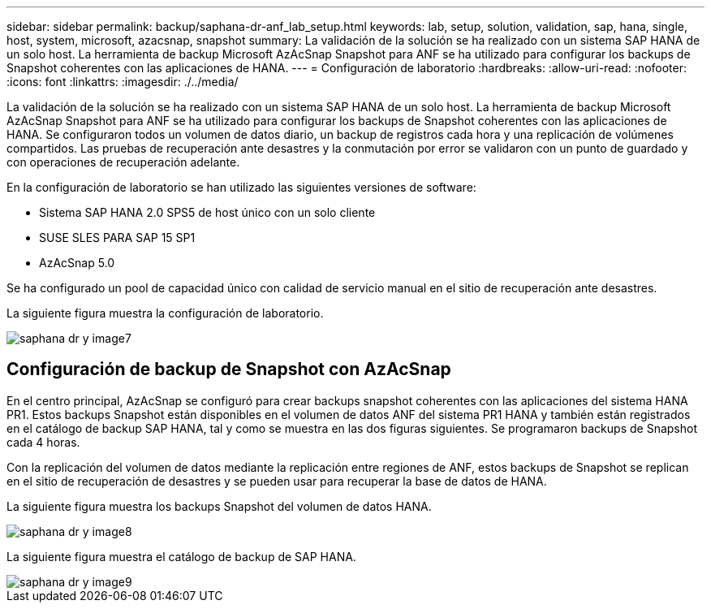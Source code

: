 ---
sidebar: sidebar 
permalink: backup/saphana-dr-anf_lab_setup.html 
keywords: lab, setup, solution, validation, sap, hana, single, host, system, microsoft, azacsnap, snapshot 
summary: La validación de la solución se ha realizado con un sistema SAP HANA de un solo host. La herramienta de backup Microsoft AzAcSnap Snapshot para ANF se ha utilizado para configurar los backups de Snapshot coherentes con las aplicaciones de HANA. 
---
= Configuración de laboratorio
:hardbreaks:
:allow-uri-read: 
:nofooter: 
:icons: font
:linkattrs: 
:imagesdir: ./../media/


[role="lead"]
La validación de la solución se ha realizado con un sistema SAP HANA de un solo host. La herramienta de backup Microsoft AzAcSnap Snapshot para ANF se ha utilizado para configurar los backups de Snapshot coherentes con las aplicaciones de HANA. Se configuraron todos un volumen de datos diario, un backup de registros cada hora y una replicación de volúmenes compartidos. Las pruebas de recuperación ante desastres y la conmutación por error se validaron con un punto de guardado y con operaciones de recuperación adelante.

En la configuración de laboratorio se han utilizado las siguientes versiones de software:

* Sistema SAP HANA 2.0 SPS5 de host único con un solo cliente
* SUSE SLES PARA SAP 15 SP1
* AzAcSnap 5.0


Se ha configurado un pool de capacidad único con calidad de servicio manual en el sitio de recuperación ante desastres.

La siguiente figura muestra la configuración de laboratorio.

image::saphana-dr-anf_image7.png[saphana dr y image7]



== Configuración de backup de Snapshot con AzAcSnap

En el centro principal, AzAcSnap se configuró para crear backups snapshot coherentes con las aplicaciones del sistema HANA PR1. Estos backups Snapshot están disponibles en el volumen de datos ANF del sistema PR1 HANA y también están registrados en el catálogo de backup SAP HANA, tal y como se muestra en las dos figuras siguientes. Se programaron backups de Snapshot cada 4 horas.

Con la replicación del volumen de datos mediante la replicación entre regiones de ANF, estos backups de Snapshot se replican en el sitio de recuperación de desastres y se pueden usar para recuperar la base de datos de HANA.

La siguiente figura muestra los backups Snapshot del volumen de datos HANA.

image::saphana-dr-anf_image8.png[saphana dr y image8]

La siguiente figura muestra el catálogo de backup de SAP HANA.

image::saphana-dr-anf_image9.png[saphana dr y image9]
